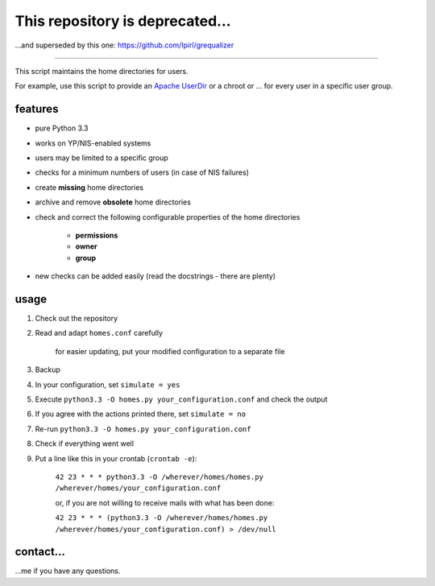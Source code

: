 This repository is deprecated…
==============================

…and superseded by this one: https://github.com/lpirl/grequalizer

----------------------

This script maintains the home directories for users.

For example, use this script to provide an
`Apache UserDir <http://httpd.apache.org/docs/2.2/mod/mod_userdir.html>`_
or a chroot or … for every user in a specific user group.

features
--------

* pure Python 3.3
* works on YP/NIS-enabled systems
* users may be limited to a specific group
* checks for a minimum numbers of users (in case of NIS failures)
* create **missing** home directories
* archive and remove **obsolete** home directories
* check and correct the following configurable properties
  of the home directories

    * **permissions**
    * **owner**
    * **group**

* new checks can be added easily (read the docstrings - there are plenty)

usage
-----

#. Check out the repository
#. Read and adapt ``homes.conf`` carefully

    for easier updating, put your modified configuration to a separate
    file

#. Backup
#. In your configuration, set ``simulate = yes``
#. Execute ``python3.3 -O homes.py your_configuration.conf``
   and check the output
#. If you agree with the actions printed there, set ``simulate = no``
#. Re-run ``python3.3 -O homes.py your_configuration.conf``
#. Check if everything went well
#. Put a line like this in your crontab (``crontab -e``):

    ``42 23 * * * python3.3 -O /wherever/homes/homes.py /wherever/homes/your_configuration.conf``

    or, if you are not willing to receive mails with what has been done:
    
    ``42 23 * * * (python3.3 -O /wherever/homes/homes.py /wherever/homes/your_configuration.conf) > /dev/null``

contact…
--------

…me if you have any questions.
